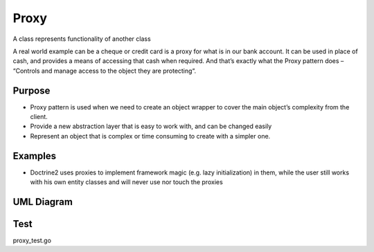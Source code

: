 Proxy
=========
A class represents functionality of another class

A real world example can be a cheque or credit card is a proxy for what is in our bank account. It can be used in place of cash, and provides a means of accessing that cash when required. And that’s exactly what the Proxy pattern does – “Controls and manage access to the object they are protecting“.

Purpose
-------
- Proxy pattern is used when we need to create an object wrapper to cover the main object’s complexity from the client.
- Provide a new abstraction layer that is easy to work with, and can be changed easily 
- Represent an object that is complex or time consuming to create with a simpler one.

Examples
--------

-  Doctrine2 uses proxies to implement framework magic (e.g. lazy
   initialization) in them, while the user still works with his own
   entity classes and will never use nor touch the proxies

UML Diagram
-----------

.. image:: uml/proxy.png
   :alt: Alt Proxy UML Diagram
   :align: center

Test
----

proxy_test.go
